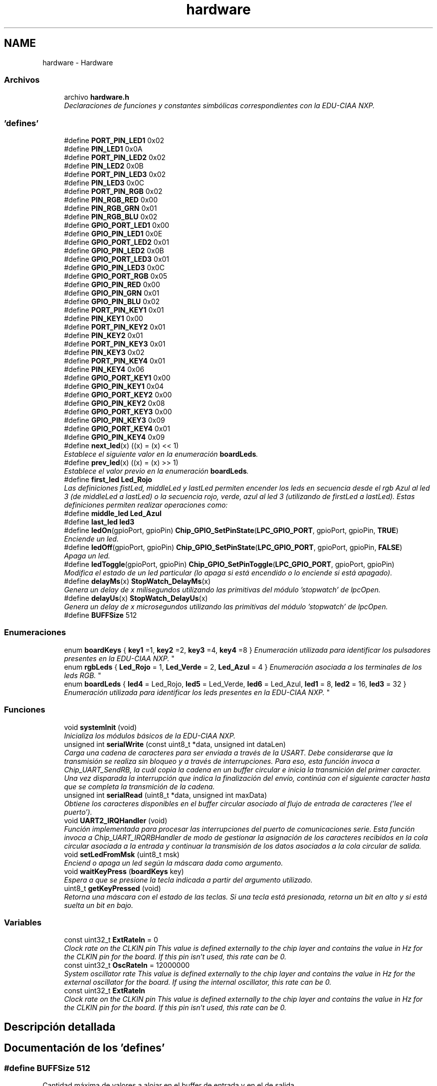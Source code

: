 .TH "hardware" 3 "Viernes, 14 de Septiembre de 2018" "Ejercicio 1 - TP 5" \" -*- nroff -*-
.ad l
.nh
.SH NAME
hardware \- Hardware
.SS "Archivos"

.in +1c
.ti -1c
.RI "archivo \fBhardware\&.h\fP"
.br
.RI "\fIDeclaraciones de funciones y constantes simbólicas correspondientes con la EDU-CIAA NXP\&. \fP"
.in -1c
.SS "'defines'"

.in +1c
.ti -1c
.RI "#define \fBPORT_PIN_LED1\fP   0x02"
.br
.ti -1c
.RI "#define \fBPIN_LED1\fP   0x0A"
.br
.ti -1c
.RI "#define \fBPORT_PIN_LED2\fP   0x02"
.br
.ti -1c
.RI "#define \fBPIN_LED2\fP   0x0B"
.br
.ti -1c
.RI "#define \fBPORT_PIN_LED3\fP   0x02"
.br
.ti -1c
.RI "#define \fBPIN_LED3\fP   0x0C"
.br
.ti -1c
.RI "#define \fBPORT_PIN_RGB\fP   0x02"
.br
.ti -1c
.RI "#define \fBPIN_RGB_RED\fP   0x00"
.br
.ti -1c
.RI "#define \fBPIN_RGB_GRN\fP   0x01"
.br
.ti -1c
.RI "#define \fBPIN_RGB_BLU\fP   0x02"
.br
.ti -1c
.RI "#define \fBGPIO_PORT_LED1\fP   0x00"
.br
.ti -1c
.RI "#define \fBGPIO_PIN_LED1\fP   0x0E"
.br
.ti -1c
.RI "#define \fBGPIO_PORT_LED2\fP   0x01"
.br
.ti -1c
.RI "#define \fBGPIO_PIN_LED2\fP   0x0B"
.br
.ti -1c
.RI "#define \fBGPIO_PORT_LED3\fP   0x01"
.br
.ti -1c
.RI "#define \fBGPIO_PIN_LED3\fP   0x0C"
.br
.ti -1c
.RI "#define \fBGPIO_PORT_RGB\fP   0x05"
.br
.ti -1c
.RI "#define \fBGPIO_PIN_RED\fP   0x00"
.br
.ti -1c
.RI "#define \fBGPIO_PIN_GRN\fP   0x01"
.br
.ti -1c
.RI "#define \fBGPIO_PIN_BLU\fP   0x02"
.br
.ti -1c
.RI "#define \fBPORT_PIN_KEY1\fP   0x01"
.br
.ti -1c
.RI "#define \fBPIN_KEY1\fP   0x00"
.br
.ti -1c
.RI "#define \fBPORT_PIN_KEY2\fP   0x01"
.br
.ti -1c
.RI "#define \fBPIN_KEY2\fP   0x01"
.br
.ti -1c
.RI "#define \fBPORT_PIN_KEY3\fP   0x01"
.br
.ti -1c
.RI "#define \fBPIN_KEY3\fP   0x02"
.br
.ti -1c
.RI "#define \fBPORT_PIN_KEY4\fP   0x01"
.br
.ti -1c
.RI "#define \fBPIN_KEY4\fP   0x06"
.br
.ti -1c
.RI "#define \fBGPIO_PORT_KEY1\fP   0x00"
.br
.ti -1c
.RI "#define \fBGPIO_PIN_KEY1\fP   0x04"
.br
.ti -1c
.RI "#define \fBGPIO_PORT_KEY2\fP   0x00"
.br
.ti -1c
.RI "#define \fBGPIO_PIN_KEY2\fP   0x08"
.br
.ti -1c
.RI "#define \fBGPIO_PORT_KEY3\fP   0x00"
.br
.ti -1c
.RI "#define \fBGPIO_PIN_KEY3\fP   0x09"
.br
.ti -1c
.RI "#define \fBGPIO_PORT_KEY4\fP   0x01"
.br
.ti -1c
.RI "#define \fBGPIO_PIN_KEY4\fP   0x09"
.br
.ti -1c
.RI "#define \fBnext_led\fP(x)   ((x) = (x) << 1)"
.br
.RI "\fIEstablece el siguiente valor en la enumeración \fBboardLeds\fP\&. \fP"
.ti -1c
.RI "#define \fBprev_led\fP(x)   ((x) = (x) >> 1)"
.br
.RI "\fIEstablece el valor previo en la enumeración \fBboardLeds\fP\&. \fP"
.ti -1c
.RI "#define \fBfirst_led\fP   \fBLed_Rojo\fP"
.br
.RI "\fILas definiciones fistLed, middleLed y lastLed permiten encender los leds en secuencia desde el rgb Azul al led 3 (de middleLed a lastLed) o la secuencia rojo, verde, azul al led 3 (utilizando de firstLed a lastLed)\&. Estas definiciones permiten realizar operaciones como: \fP"
.ti -1c
.RI "#define \fBmiddle_led\fP   \fBLed_Azul\fP"
.br
.ti -1c
.RI "#define \fBlast_led\fP   \fBled3\fP"
.br
.ti -1c
.RI "#define \fBledOn\fP(gpioPort,  gpioPin)   \fBChip_GPIO_SetPinState\fP(\fBLPC_GPIO_PORT\fP, gpioPort, gpioPin, \fBTRUE\fP)"
.br
.RI "\fIEnciende un led\&. \fP"
.ti -1c
.RI "#define \fBledOff\fP(gpioPort,  gpioPin)   \fBChip_GPIO_SetPinState\fP(\fBLPC_GPIO_PORT\fP, gpioPort, gpioPin, \fBFALSE\fP)"
.br
.RI "\fIApaga un led\&. \fP"
.ti -1c
.RI "#define \fBledToggle\fP(gpioPort,  gpioPin)   \fBChip_GPIO_SetPinToggle\fP(\fBLPC_GPIO_PORT\fP, gpioPort, gpioPin)"
.br
.RI "\fIModifica el estado de un led particular (lo apaga si está encendido o lo enciende si está apagado)\&. \fP"
.ti -1c
.RI "#define \fBdelayMs\fP(x)   \fBStopWatch_DelayMs\fP(x)"
.br
.RI "\fIGenera un delay de x milisegundos utilizando las primitivas del módulo 'stopwatch' de lpcOpen\&. \fP"
.ti -1c
.RI "#define \fBdelayUs\fP(x)   \fBStopWatch_DelayUs\fP(x)"
.br
.RI "\fIGenera un delay de x microsegundos utilizando las primitivas del módulo 'stopwatch' de lpcOpen\&. \fP"
.ti -1c
.RI "#define \fBBUFFSize\fP   512"
.br
.in -1c
.SS "Enumeraciones"

.in +1c
.ti -1c
.RI "enum \fBboardKeys\fP { \fBkey1\fP =1, \fBkey2\fP =2, \fBkey3\fP =4, \fBkey4\fP =8 }
.RI "\fIEnumeración utilizada para identificar los pulsadores presentes en la EDU-CIAA NXP\&. \fP""
.br
.ti -1c
.RI "enum \fBrgbLeds\fP { \fBLed_Rojo\fP = 1, \fBLed_Verde\fP = 2, \fBLed_Azul\fP = 4 }
.RI "\fIEnumeración asociada a los terminales de los leds RGB\&. \fP""
.br
.ti -1c
.RI "enum \fBboardLeds\fP { \fBled4\fP = Led_Rojo, \fBled5\fP = Led_Verde, \fBled6\fP = Led_Azul, \fBled1\fP = 8, \fBled2\fP = 16, \fBled3\fP = 32 }
.RI "\fIEnumeración utilizada para identificar los leds presentes en la EDU-CIAA NXP\&. \fP""
.br
.in -1c
.SS "Funciones"

.in +1c
.ti -1c
.RI "void \fBsystemInit\fP (void)"
.br
.RI "\fIInicializa los módulos básicos de la EDU-CIAA NXP\&. \fP"
.ti -1c
.RI "unsigned int \fBserialWrite\fP (const uint8_t *data, unsigned int dataLen)"
.br
.RI "\fICarga una cadena de caracteres para ser enviada a través de la USART\&. Debe considerarse que la transmisión se realiza sin bloqueo y a través de interrupciones\&. Para eso, esta función invoca a Chip_UART_SendRB, la cuál copia la cadena en un buffer circular e inicia la transmición del primer caracter\&. Una vez disparada la interrupción que indica la finalización del envío, continúa con el siguiente caracter hasta que se completa la transmición de la cadena\&. \fP"
.ti -1c
.RI "unsigned int \fBserialRead\fP (uint8_t *data, unsigned int maxData)"
.br
.RI "\fIObtiene los caracteres disponibles en el buffer circular asociado al flujo de entrada de caracteres ('lee el puerto')\&. \fP"
.ti -1c
.RI "void \fBUART2_IRQHandler\fP (void)"
.br
.RI "\fIFunción implementada para procesar las interrupciones del puerto de comunicaciones serie\&. Esta función invoca a Chip_UART_IRQRBHandler de modo de gestionar la asignación de los caracteres recibidos en la cola circular asociada a la entrada y continuar la transmisión de los datos asociados a la cola circular de salida\&. \fP"
.ti -1c
.RI "void \fBsetLedFromMsk\fP (uint8_t msk)"
.br
.RI "\fIEnciend o apaga un led según la máscara dada como argumento\&. \fP"
.ti -1c
.RI "void \fBwaitKeyPress\fP (\fBboardKeys\fP key)"
.br
.RI "\fIEspera a que se presione la tecla indicada a partir del argumento utilizado\&. \fP"
.ti -1c
.RI "uint8_t \fBgetKeyPressed\fP (void)"
.br
.RI "\fIRetorna una máscara con el estado de las teclas\&. Si una tecla está presionada, retorna un bit en alto y si está suelta un bit en bajo\&. \fP"
.in -1c
.SS "Variables"

.in +1c
.ti -1c
.RI "const uint32_t \fBExtRateIn\fP = 0"
.br
.RI "\fIClock rate on the CLKIN pin This value is defined externally to the chip layer and contains the value in Hz for the CLKIN pin for the board\&. If this pin isn't used, this rate can be 0\&. \fP"
.ti -1c
.RI "const uint32_t \fBOscRateIn\fP = 12000000"
.br
.RI "\fISystem oscillator rate This value is defined externally to the chip layer and contains the value in Hz for the external oscillator for the board\&. If using the internal oscillator, this rate can be 0\&. \fP"
.in -1c
.in +1c
.ti -1c
.RI "const uint32_t \fBExtRateIn\fP"
.br
.RI "\fIClock rate on the CLKIN pin This value is defined externally to the chip layer and contains the value in Hz for the CLKIN pin for the board\&. If this pin isn't used, this rate can be 0\&. \fP"
.in -1c
.SH "Descripción detallada"
.PP 

.SH "Documentación de los 'defines'"
.PP 
.SS "#define BUFFSize   512"
Cantidad máxima de valores a alojar en el buffer de entrada y en el de salida 
.PP
Definición en la línea 14 del archivo hardware\&.c\&.
.SS "#define delayMs(x)   \fBStopWatch_DelayMs\fP(x)"

.PP
Genera un delay de x milisegundos utilizando las primitivas del módulo 'stopwatch' de lpcOpen\&. 
.PP
\fBParámetros:\fP
.RS 4
\fIx\fP Cantidad de milisegundos de espera\&. 
.RE
.PP

.PP
Definición en la línea 264 del archivo hardware\&.h\&.
.SS "#define delayUs(x)   \fBStopWatch_DelayUs\fP(x)"

.PP
Genera un delay de x microsegundos utilizando las primitivas del módulo 'stopwatch' de lpcOpen\&. 
.PP
\fBParámetros:\fP
.RS 4
\fIx\fP Cantidad de microsegundos de espera\&. 
.RE
.PP

.PP
Definición en la línea 271 del archivo hardware\&.h\&.
.SS "#define first_led   \fBLed_Rojo\fP"

.PP
Las definiciones fistLed, middleLed y lastLed permiten encender los leds en secuencia desde el rgb Azul al led 3 (de middleLed a lastLed) o la secuencia rojo, verde, azul al led 3 (utilizando de firstLed a lastLed)\&. Estas definiciones permiten realizar operaciones como: 
.PP
.nf
1 boardLeds ledCnt;
2 
3 for (ledCnt = middle_led; ledCnt <= last_led; next_led(ledCnt))
4 {
5   setLedFromMsk(ledCnt);
6   delayMs(250);
7 }

.fi
.PP
.PP
O, utilizando todos los colores del led RGB:
.PP
.PP
.nf
1 boardLeds ledCnt;
2 
3 for (ledCnt = first_led; ledCnt <= last_led; next_led(ledCnt))
4 {
5   setLedFromMsk(ledCnt);
6   delayMs(250);
7 }
.fi
.PP
Identificación del primer led 
.PP
Definición en la línea 133 del archivo hardware\&.h\&.
.SS "#define GPIO_PIN_BLU   0x02"
Identificación del pin asociado al color azul del LED RGB del módulo GPIO 
.PP
Definición en la línea 37 del archivo hardware\&.h\&.
.SS "#define GPIO_PIN_GRN   0x01"
Identificación del pin asociado al color verde del LED RGB del módulo GPIO 
.PP
Definición en la línea 36 del archivo hardware\&.h\&.
.SS "#define GPIO_PIN_KEY1   0x04"
Identificación del pin asociado al pulsador 1 del módulo GPIO 
.PP
Definición en la línea 49 del archivo hardware\&.h\&.
.SS "#define GPIO_PIN_KEY2   0x08"
Identificación del pin asociado al pulsador 2 del módulo GPIO 
.PP
Definición en la línea 51 del archivo hardware\&.h\&.
.SS "#define GPIO_PIN_KEY3   0x09"
Identificación del pin asociado al pulsador 3 del módulo GPIO 
.PP
Definición en la línea 53 del archivo hardware\&.h\&.
.SS "#define GPIO_PIN_KEY4   0x09"
Identificación del pin asociado al pulsador 4 del módulo GPIO 
.PP
Definición en la línea 55 del archivo hardware\&.h\&.
.SS "#define GPIO_PIN_LED1   0x0E"
Identificación del pin asociado al led 1 del módulo GPIO 
.PP
Definición en la línea 28 del archivo hardware\&.h\&.
.SS "#define GPIO_PIN_LED2   0x0B"
Identificación del pin asociado al led 2 del módulo GPIO 
.PP
Definición en la línea 30 del archivo hardware\&.h\&.
.SS "#define GPIO_PIN_LED3   0x0C"
Identificación del pin asociado al led 3 del módulo GPIO 
.PP
Definición en la línea 32 del archivo hardware\&.h\&.
.SS "#define GPIO_PIN_RED   0x00"
Identificación del pin asociado al color rojo del LED RGB del módulo GPIO 
.PP
Definición en la línea 35 del archivo hardware\&.h\&.
.SS "#define GPIO_PORT_KEY1   0x00"
Puerto del módulo GPIO asociado al pulsador 1 
.PP
Definición en la línea 48 del archivo hardware\&.h\&.
.SS "#define GPIO_PORT_KEY2   0x00"
Puerto del módulo GPIO asociado al pulsador 2 
.PP
Definición en la línea 50 del archivo hardware\&.h\&.
.SS "#define GPIO_PORT_KEY3   0x00"
Puerto del módulo GPIO asociado al pulsador 3 
.PP
Definición en la línea 52 del archivo hardware\&.h\&.
.SS "#define GPIO_PORT_KEY4   0x01"
Puerto del módulo GPIO asociado al pulsador 4 
.PP
Definición en la línea 54 del archivo hardware\&.h\&.
.SS "#define GPIO_PORT_LED1   0x00"
Puerto del módulo GPIO asociado al led 1 
.PP
Definición en la línea 27 del archivo hardware\&.h\&.
.SS "#define GPIO_PORT_LED2   0x01"
Puerto del módulo GPIO asociado al led 2 
.PP
Definición en la línea 29 del archivo hardware\&.h\&.
.SS "#define GPIO_PORT_LED3   0x01"
Puerto del módulo GPIO asociado al led 3 
.PP
Definición en la línea 31 del archivo hardware\&.h\&.
.SS "#define GPIO_PORT_RGB   0x05"
Puerto del módulo GPIO asociado al led RGB 
.PP
Definición en la línea 34 del archivo hardware\&.h\&.
.SS "#define last_led   \fBled3\fP"
Identificación del último led\&. Véase \fBfirst_led\fP 
.PP
Definición en la línea 135 del archivo hardware\&.h\&.
.SS "#define ledOff(gpioPort, gpioPin)   \fBChip_GPIO_SetPinState\fP(\fBLPC_GPIO_PORT\fP, gpioPort, gpioPin, \fBFALSE\fP)"

.PP
Apaga un led\&. 
.PP
\fBParámetros:\fP
.RS 4
\fIgpioPort\fP Identificación del puerto vinculado al led de interés a través del módulo gpio\&. Pueden utilizarce como valor de este argumento las constantes simbólicas:
.IP "\(bu" 2
GPIO_PORT_LED1
.IP "\(bu" 2
GPIO_PORT_LED2
.IP "\(bu" 2
GPIO_PORT_LED3
.IP "\(bu" 2
GPIO_PORT_RGB 
.PP
.br
\fIgpioPin\fP Identificación del pin asociado al led que se desea accionar a través del módulo GPIO\&. Pueden utilizarce como valor de este argumento las constantes simbólicas:
.IP "\(bu" 2
GPIO_PIN_LED1
.IP "\(bu" 2
GPIO_PIN_LED2
.IP "\(bu" 2
GPIO_PIN_LED3
.IP "\(bu" 2
GPIO_PIN_RED
.IP "\(bu" 2
GPIO_PIN_GRN
.IP "\(bu" 2
GPIO_PIN_BLU 
.PP
.RE
.PP
\fBNota:\fP
.RS 4
Esta es una macro para invocar de modo indirecto a la función \fIChip_GPIO_SetPinState\fP 
.RE
.PP

.PP
Definición en la línea 227 del archivo hardware\&.h\&.
.SS "#define ledOn(gpioPort, gpioPin)   \fBChip_GPIO_SetPinState\fP(\fBLPC_GPIO_PORT\fP, gpioPort, gpioPin, \fBTRUE\fP)"

.PP
Enciende un led\&. 
.PP
\fBParámetros:\fP
.RS 4
\fIgpioPort\fP Identificación del puerto vinculado al led de interés a través del módulo gpio\&. Pueden utilizarce como valor de este argumento las constantes simbólicas:
.IP "\(bu" 2
GPIO_PORT_LED1
.IP "\(bu" 2
GPIO_PORT_LED2
.IP "\(bu" 2
GPIO_PORT_LED3
.IP "\(bu" 2
GPIO_PORT_RGB 
.PP
.br
\fIgpioPin\fP Identificación del pin asociado al led que se desea accionar a través del módulo GPIO\&. Pueden utilizarce como valor de este argumento las constantes simbólicas:
.IP "\(bu" 2
GPIO_PIN_LED1
.IP "\(bu" 2
GPIO_PIN_LED2
.IP "\(bu" 2
GPIO_PIN_LED3
.IP "\(bu" 2
GPIO_PIN_RED
.IP "\(bu" 2
GPIO_PIN_GRN
.IP "\(bu" 2
GPIO_PIN_BLU 
.PP
.RE
.PP
\fBNota:\fP
.RS 4
Esta es una macro para invocar de modo indirecto a la función \fIChip_GPIO_SetPinState\fP 
.RE
.PP

.PP
Definición en la línea 206 del archivo hardware\&.h\&.
.SS "#define ledToggle(gpioPort, gpioPin)   \fBChip_GPIO_SetPinToggle\fP(\fBLPC_GPIO_PORT\fP, gpioPort, gpioPin)"

.PP
Modifica el estado de un led particular (lo apaga si está encendido o lo enciende si está apagado)\&. 
.PP
\fBParámetros:\fP
.RS 4
\fIgpioPort\fP Identificación del puerto vinculado al led de interés a través del módulo gpio\&. Pueden utilizarce como valor de este argumento las constantes simbólicas:
.IP "\(bu" 2
GPIO_PORT_LED1
.IP "\(bu" 2
GPIO_PORT_LED2
.IP "\(bu" 2
GPIO_PORT_LED3
.IP "\(bu" 2
GPIO_PORT_RGB 
.PP
.br
\fIgpioPin\fP Identificación del pin asociado al led que se desea accionar a través del módulo GPIO\&. Pueden utilizarce como valor de este argumento las constantes simbólicas:
.IP "\(bu" 2
GPIO_PIN_LED1
.IP "\(bu" 2
GPIO_PIN_LED2
.IP "\(bu" 2
GPIO_PIN_LED3
.IP "\(bu" 2
GPIO_PIN_RED
.IP "\(bu" 2
GPIO_PIN_GRN
.IP "\(bu" 2
GPIO_PIN_BLU 
.PP
.RE
.PP
\fBNota:\fP
.RS 4
Esta es una macro para invocar de modo indirecto a la función \fIChip_GPIO_SetPinState\fP 
.RE
.PP

.PP
Definición en la línea 248 del archivo hardware\&.h\&.
.SS "#define middle_led   \fBLed_Azul\fP"
Identificación del led intermedio\&. Véase \fBfirst_led\fP 
.PP
Definición en la línea 134 del archivo hardware\&.h\&.
.SS "#define next_led(x)   ((x) = (x) << 1)"

.PP
Establece el siguiente valor en la enumeración \fBboardLeds\fP\&. 
.PP
\fBParámetros:\fP
.RS 4
\fIx\fP Variable de tipo boardLeds que contiene un valor de la enumeración, al terminar la ejecución de la macro contendrá el valor del siguiente elemento\&. 
.RE
.PP
\fBNota:\fP
.RS 4
Esta macro no realiza ningún tipo de control de rango, por lo que previo a su invocación se deberá asegurar que el valor contenido es menor a lastLed\&. 
.RE
.PP

.PP
Definición en la línea 96 del archivo hardware\&.h\&.
.SS "#define PIN_KEY1   0x00"
Pin del puerto asociado al pulsador 1 
.PP
Definición en la línea 40 del archivo hardware\&.h\&.
.SS "#define PIN_KEY2   0x01"
Pin del puerto asociado al pulsador 2 
.PP
Definición en la línea 42 del archivo hardware\&.h\&.
.SS "#define PIN_KEY3   0x02"
Pin del puerto asociado al pulsador 3 
.PP
Definición en la línea 44 del archivo hardware\&.h\&.
.SS "#define PIN_KEY4   0x06"
Pin del puerto asociado al pulsador 4 
.PP
Definición en la línea 46 del archivo hardware\&.h\&.
.SS "#define PIN_LED1   0x0A"
Pin del puerto 2 asociado al led 1 
.PP
Definición en la línea 16 del archivo hardware\&.h\&.
.SS "#define PIN_LED2   0x0B"
Pin del puerto 2 asociado al led 2 
.PP
Definición en la línea 18 del archivo hardware\&.h\&.
.SS "#define PIN_LED3   0x0C"
Pin del puerto 2 asociado al led 3 
.PP
Definición en la línea 20 del archivo hardware\&.h\&.
.SS "#define PIN_RGB_BLU   0x02"
Pin del puerto 2 asociado al color azul del led RGB 
.PP
Definición en la línea 25 del archivo hardware\&.h\&.
.SS "#define PIN_RGB_GRN   0x01"
Pin del puerto 2 asociado al color verde del led RGB 
.PP
Definición en la línea 24 del archivo hardware\&.h\&.
.SS "#define PIN_RGB_RED   0x00"
Pin del puerto 2 asociado al color rojo del led RGB 
.PP
Definición en la línea 23 del archivo hardware\&.h\&.
.SS "#define PORT_PIN_KEY1   0x01"
Puerto del microcontrolador asociado al pulsador 1 
.PP
Definición en la línea 39 del archivo hardware\&.h\&.
.SS "#define PORT_PIN_KEY2   0x01"
Puerto del microcontrolador asociado al pulsador 2 
.PP
Definición en la línea 41 del archivo hardware\&.h\&.
.SS "#define PORT_PIN_KEY3   0x01"
Puerto del microcontrolador asociado al pulsador 3 
.PP
Definición en la línea 43 del archivo hardware\&.h\&.
.SS "#define PORT_PIN_KEY4   0x01"
Puerto del microcontrolador asociado al pulsador 4 
.PP
Definición en la línea 45 del archivo hardware\&.h\&.
.SS "#define PORT_PIN_LED1   0x02"
Puerto del microcontrolador asociado al led1 
.PP
Definición en la línea 15 del archivo hardware\&.h\&.
.SS "#define PORT_PIN_LED2   0x02"
Puerto del microcontrolador asociado al led2 
.PP
Definición en la línea 17 del archivo hardware\&.h\&.
.SS "#define PORT_PIN_LED3   0x02"
Puerto del microcontrolador asociado al led3 
.PP
Definición en la línea 19 del archivo hardware\&.h\&.
.SS "#define PORT_PIN_RGB   0x02"
Puerto del microcontrolador asociado al led RGB\&. Si bien utiliza 3 pines, están todos en el mismo puerto 
.PP
Definición en la línea 22 del archivo hardware\&.h\&.
.SS "#define prev_led(x)   ((x) = (x) >> 1)"

.PP
Establece el valor previo en la enumeración \fBboardLeds\fP\&. 
.PP
\fBParámetros:\fP
.RS 4
\fIx\fP Variable de tipo boardLeds que contiene un valor de la enumeración, al terminar la ejecución de la macro contendrá el valor previo elemento contenido originalmente\&. 
.RE
.PP
\fBNota:\fP
.RS 4
Esta macro no realiza ningún tipo de control de rango, por lo que previo a su invocación se deberá asegurar que el valor contenido es mayor a firstLed\&. 
.RE
.PP

.PP
Definición en la línea 104 del archivo hardware\&.h\&.
.SH "Documentación de las enumeraciones"
.PP 
.SS "enum \fBboardKeys\fP"

.PP
Enumeración utilizada para identificar los pulsadores presentes en la EDU-CIAA NXP\&. 
.PP
\fBValores de enumeraciones\fP
.in +1c
.TP
\fB\fIkey1 \fP\fP
Tecla 1 (TEC1) 
.TP
\fB\fIkey2 \fP\fP
Tecla 2 (TEC2) 
.TP
\fB\fIkey3 \fP\fP
Tecla 3 (TEC3) 
.TP
\fB\fIkey4 \fP\fP
Tecla 4 (TEC4) 
.PP
Definición en la línea 60 del archivo hardware\&.h\&.
.SS "enum \fBboardLeds\fP"

.PP
Enumeración utilizada para identificar los leds presentes en la EDU-CIAA NXP\&. 
.PP
\fBValores de enumeraciones\fP
.in +1c
.TP
\fB\fIled4 \fP\fP
Led rojo (RGB) 
.TP
\fB\fIled5 \fP\fP
Led verde (RGB) 
.TP
\fB\fIled6 \fP\fP
Led zul (RGB) 
.TP
\fB\fIled1 \fP\fP
Led 1 
.TP
\fB\fIled2 \fP\fP
Led 2 
.TP
\fB\fIled3 \fP\fP
Led 3 
.PP
Definición en la línea 80 del archivo hardware\&.h\&.
.SS "enum \fBrgbLeds\fP"

.PP
Enumeración asociada a los terminales de los leds RGB\&. 
.PP
\fBValores de enumeraciones\fP
.in +1c
.TP
\fB\fILed_Rojo \fP\fP
Identificación del terminal asociado al color rojo 
.TP
\fB\fILed_Verde \fP\fP
Identificación del terminal asociado al color verde 
.TP
\fB\fILed_Azul \fP\fP
Identificación del terminal asociado al color azul 
.PP
Definición en la línea 71 del archivo hardware\&.h\&.
.SH "Documentación de las funciones"
.PP 
.SS "uint8_t getKeyPressed (void)"

.PP
Retorna una máscara con el estado de las teclas\&. Si una tecla está presionada, retorna un bit en alto y si está suelta un bit en bajo\&. 
.PP
\fBDevuelve:\fP
.RS 4
El estado de la primer tecla en el bit menos significativo, el de la segunda tecla en el bit siguiente y así sucesivamente\&. Véase \fBboardKeys\fP 
.RE
.PP

.PP
Definición en la línea 150 del archivo hardware\&.c\&.
.SS "unsigned int serialRead (uint8_t * data, unsigned int maxData)"

.PP
Obtiene los caracteres disponibles en el buffer circular asociado al flujo de entrada de caracteres ('lee el puerto')\&. 
.PP
\fBParámetros:\fP
.RS 4
\fIdata\fP Cadena de caracteres donde se alojaran tantos como \fBmaxData\fP elementos\&. 
.br
\fImaxData\fP Cantidad de caracteres máxima a copiar del buffer circular asociado a los datos de entrada\&. 
.RE
.PP
\fBDevuelve:\fP
.RS 4
Cantidad de caracteres retornados\&. 
.RE
.PP
\fBNota:\fP
.RS 4
Esta función solo invoca a Chip_UART_ReadRB\&. Si no hay datos disponibles en el buffer circular asociado a la entrada, esta función retornará cero (0)\&. 
.RE
.PP

.PP
Definición en la línea 102 del archivo hardware\&.c\&.
.SS "unsigned int serialWrite (const uint8_t * data, unsigned int dataLen)"

.PP
Carga una cadena de caracteres para ser enviada a través de la USART\&. Debe considerarse que la transmisión se realiza sin bloqueo y a través de interrupciones\&. Para eso, esta función invoca a Chip_UART_SendRB, la cuál copia la cadena en un buffer circular e inicia la transmición del primer caracter\&. Una vez disparada la interrupción que indica la finalización del envío, continúa con el siguiente caracter hasta que se completa la transmición de la cadena\&. 
.PP
\fBParámetros:\fP
.RS 4
\fIdata\fP Cadena de caracteres a transmitir\&. 
.br
\fIdataLen\fP Longitud de la cadena de caracteres a transmitir\&. Este parámetro puede ser directamente obtenido a través de la función strlen si se trabaja con cadenas de caracteres terminadas en null\&. 
.RE
.PP
\fBDevuelve:\fP
.RS 4
La cantidad de caractereres copiados para ser transmitidos\&. 
.RE
.PP
\fBNota:\fP
.RS 4
Podría darse que la longitud de la cadena de caracteres que se desea alojar se de mayor longitud que el espacio disponible en el buffer circular\&. Si este fuese el caso, esta función esperará (modo bloqueante) a que sea posible alojar todas la cadena dada antes de retornar\&. 
.RE
.PP

.PP
Definición en la línea 85 del archivo hardware\&.c\&.
.SS "void setLedFromMsk (uint8_t msk)"

.PP
Enciend o apaga un led según la máscara dada como argumento\&. 
.PP
\fBParámetros:\fP
.RS 4
\fImsk\fP Máscara de bits donde el primer bit está asociado al led uno, el segundo al led dos, el tercero al led tres, el cuarto al color rojo del RGB, quinto al color verde y sexto al color azul\&. Esta máscara puede conformarce utilizando la enumeración \fBboardLeds\fP 
.RE
.PP

.PP
Definición en la línea 107 del archivo hardware\&.c\&.
.SS "void systemInit (void)"

.PP
Inicializa los módulos básicos de la EDU-CIAA NXP\&. Los módulos configurados por esta función son:
.IP "\(bu" 2
Oscilador principal: Establece la configuración para utilizar el cristal externo incorporado en la placa\&.
.IP "\(bu" 2
USART: configura la USART2 utilizando interrupciones (115200/8/N/1)\&. La configuración utilizada es transparente al usuario, la que el resultado del uso de interrupciones permite el envío y la recepción de caracteres sin bloqueo\&. La gestión de la información debe realizarce utilizando Chip_UART_SendRB y Chip_UART_ReadRB o serialWrite y serialRead\&.
.IP "\(bu" 2
GPIO Leds: configura los pines asociados a los leds como salidas, estableciendo como valor inicial 'apagado'
.IP "\(bu" 2
GPIO teclas: configura los pines asociadas a las teclas como entradas\&. 
.PP

.PP
Definición en la línea 22 del archivo hardware\&.c\&.
.SS "void UART2_IRQHandler (void)"

.PP
Función implementada para procesar las interrupciones del puerto de comunicaciones serie\&. Esta función invoca a Chip_UART_IRQRBHandler de modo de gestionar la asignación de los caracteres recibidos en la cola circular asociada a la entrada y continuar la transmisión de los datos asociados a la cola circular de salida\&. 
.PP
Definición en la línea 79 del archivo hardware\&.c\&.
.SS "void waitKeyPress (\fBboardKeys\fP key)"

.PP
Espera a que se presione la tecla indicada a partir del argumento utilizado\&. 
.PP
\fBParámetros:\fP
.RS 4
\fIkey\fP Tecla que se espera sea pulsada\&. El argumento puede ser uno de los miembros de la enumeración boardKeys (key1, key2, key3, key4)\&. 
.RE
.PP

.PP
Definición en la línea 128 del archivo hardware\&.c\&.
.SH "Documentación de las variables"
.PP 
.SS "const uint32_t ExtRateIn = 0"

.PP
Clock rate on the CLKIN pin This value is defined externally to the chip layer and contains the value in Hz for the CLKIN pin for the board\&. If this pin isn't used, this rate can be 0\&. Frecuencia de clock externa inyectada al microcontrolador\&. No utilizado en las CIAA\&. 
.PP
Definición en la línea 11 del archivo hardware\&.c\&.
.SS "const uint32_t ExtRateIn"

.PP
Clock rate on the CLKIN pin This value is defined externally to the chip layer and contains the value in Hz for the CLKIN pin for the board\&. If this pin isn't used, this rate can be 0\&. Frecuencia de clock externa inyectada al microcontrolador\&. No utilizado en las CIAA\&. 
.PP
Definición en la línea 11 del archivo hardware\&.c\&.
.SS "const uint32_t OscRateIn = 12000000"

.PP
System oscillator rate This value is defined externally to the chip layer and contains the value in Hz for the external oscillator for the board\&. If using the internal oscillator, this rate can be 0\&. Frecuencia del oscilador externo incorporado en la CIAA-NXP\&. 
.PP
Definición en la línea 12 del archivo hardware\&.c\&.
.SH "Autor"
.PP 
Generado automáticamente por Doxygen para Ejercicio 1 - TP 5 del código fuente\&.
